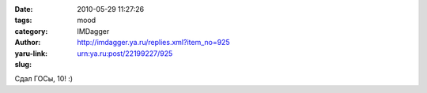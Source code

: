 

:date: 2010-05-29 11:27:26
:tags: 
:category: mood
:author: IMDagger
:yaru-link: http://imdagger.ya.ru/replies.xml?item_no=925
:slug: urn:ya.ru:post/22199227/925

Сдал ГОСы, 10! :)

